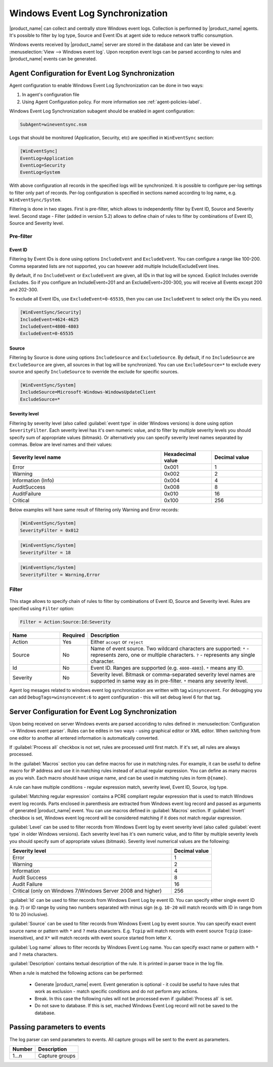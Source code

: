 .. _windows_event_log_synchronization:

=================================
Windows Event Log Synchronization
=================================

|product_name| can collect and centrally store Windows event logs. Collection is
performed by |product_name| agents. It's possible to filter by log type, Source
and Event IDs at agent side to reduce network traffic consumption. 

Windows events received by |product_name| server are stored in the database and
can later be viewed in :menuselection:`View --> Windows event log`. Upon
reception event logs can be parsed according to rules and |product_name| events
can be generated.


Agent Configuration for Event Log Synchronization
=================================================

Agent configuration to enable Windows Event Log Synchronization can be done in
two ways:

#. In agent's configuration file
#. Using Agent Configuration policy. For more information see
   :ref:`agent-policies-label`.

Windows Event Log Synchronization subagent should be enabled in agent
configuration:

.. code-block:: ini

   SubAgent=wineventsync.nsm


Logs that should be monitored (Application, Security, etc) are specified in
``WinEventSync`` section:

.. code-block:: ini

   [WinEventSync]
   EventLog=Application
   EventLog=Security
   EventLog=System


With above configuration all records in the specified logs will be synchronized.
It is possible to configure per-log settings to filter only part of records.
Per-log configuration is specified in sections named according to log name, e.g.
``WinEventSync/System``. 

Filtering is done in two stages. First is pre-filter, which allows to
independently filter by Event ID, Source and Severity level. Second stage -
Filter (added in version 5.2) allows to define chain of rules to filter by
combinations of Event ID, Source and Severity level.

Pre-filter
----------

Event ID
~~~~~~~~

Filtering by Event IDs is done using options ``IncludeEvent`` and
``ExcludeEvent``. You can configure a range like 100-200. Comma separated lists
are not supported, you can however add multiple Include/ExcludeEvent lines.

By default, if no ``IncludeEvent`` or ``ExcludeEvent`` are given, all IDs in
that log will be synced. Explicit Includes override Excludes. So if you
configure an IncludeEvent=201 and an ExcludeEvent=200-300, you will receive all
Events except 200 and 202-300.

To exclude all Event IDs, use ``ExcludeEvent=0-65535``, then you can use
``IncludeEvent`` to select only the IDs you need. 

.. code-block:: ini

   [WinEventSync/Security]
   IncludeEvent=4624-4625
   IncludeEvent=4800-4803
   ExcludeEvent=0-65535

Source
~~~~~~

Filtering by Source is done using options ``IncludeSource`` and
``ExcludeSource``. By default, if no ``IncludeSource`` are ``ExcludeSource`` are
given, all sources in that log will be synchronized. You can use
``ExcludeSource=*`` to exclude every source and specify ``IncludeSource`` to
override the exclude for specific sources. 

.. code-block:: ini

   [WinEventSync/System]
   IncludeSource=Microsoft-Windows-WindowsUpdateClient
   ExcludeSource=*


Severity level
~~~~~~~~~~~~~~

Filtering by severity level (also called :guilabel:`event type` in older Windows
versions) is done using option ``SeverityFilter``. Each severity level has
it's own numeric value, and to filter by multiple severity levels you should
specify sum of appropriate values (bitmask). Or alternatively you can specify
severity level names separated by commas. Below are level names and their
values:

.. list-table::
   :header-rows: 1
   :widths: 60 20 20

   * - Severity level name
     - Hexadecimal value
     - Decimal value
   * - Error 
     - 0x001
     - 1
   * - Warning
     - 0x002
     - 2
   * - Information (Info)
     - 0x004
     - 4
   * - AuditSuccess
     - 0x008
     - 8
   * - AuditFailure
     - 0x010
     - 16
   * - Critical
     - 0x100
     - 256

Below examples will have same result of filtering only Warning and Error records:

.. code-block:: ini

   [WinEventSync/System]
   SeverityFilter = 0x012


.. code-block:: ini

   [WinEventSync/System]
   SeverityFilter = 18


.. code-block:: ini

   [WinEventSync/System]
   SeverityFilter = Warning,Error


Filter
------

  .. versionadded:: 5.2

This stage allows to specify chain of rules to filter by combinations of Event
ID, Source and Severity level. Rules are specified using ``Filter`` option:

.. code-block:: ini

   Filter = Action:Source:Id:Severity


.. list-table::
   :header-rows: 1
   :widths: 20 10 70

   * - Name
     - Required
     - Description
   * - Action
     - Yes
     - Either ``accept`` or ``reject``
   * - Source
     - No
     - Name of event source. Two wildcard characters are supported: ``*`` -
       represents zero, one or multiple characters. ``?`` - represents any
       single character.
   * - Id
     - No
     - Event ID. Ranges are supported (e.g. ``4800-4803``). ``*`` means any ID. 
   * - Severity
     - No
     - Severity level. Bitmask or comma-separated severity level names are
       supported in same way as in pre-filter. ``*`` means any severity level. 


Agent log mesages related to windows event log synchronization are written with
tag ``winsyncevent``. For debugging you can add ``DebugTags=winsyncevent:6`` to
agent configuration - this will set debug level 6 for that tag. 

Server Configuration for Event Log Synchronization
==================================================

Upon being received on server Windows events are parsed accoriding to rules
defined in :menuselection:`Configuration --> Windows event parser`. Rules can be
edites in two ways - using graphical editor or XML editor. When switching from
one editor to another all entered information is automatically converted. 

If :guilabel:`Process all` checkbox is not set, rules are processed until first
match. If it's set, all rules are always processed. 

In the :guilabel:`Macros` section you can define macros for use in matching
rules. For example, it can be useful to define macro for IP address and use it
in matching rules instead of actual regular expression. You can define as many
macros as you wish. Each macro should have unique name, and can be used in
matching rules in form ``@{name}``.

A rule can have multiple conditions - regular expression match, severity level,
Event ID, Source, log type.

:guilabel:`Matching regular expression` contains a PCRE compliant regular
expression that is used to match Windows event log records. Parts enclosed in
parenthesis are extracted from Windows event log record and passed as arguments
of generated |product_name| event. You can use macros defined in
:guilabel:`Macros` section. If :guilabel:`Invert` checkbox is set, Windows event
log record will be considered matching if it does not match regular expression.

:guilabel:`Level` can be used to filter records from Windows Event log by event
severity level (also called :guilabel:`event type` in older Windows versions).
Each severity level has it's own numeric value, and to filter by multiple
severity levels you should specify sum of appropriate values (bitmask). Severity
level numerical values are the following:


.. list-table::
   :header-rows: 1
   :widths: 80 20

   * - Severity level
     - Decimal value
   * - Error
     - 1
   * - Warning
     - 2
   * - Information
     - 4
   * - Audit Success
     - 8
   * - Audit Failure
     - 16
   * - Critical (only on Windows 7/Windows Server 2008 and higher) 
     - 256


:guilabel:`Id` can be used to filter records from Windows Event Log by event ID.
You can specify either single event ID (e.g. ``7``) or ID range by using two
numbers separated with minus sign (e.g. ``10-20`` will match records with ID in
range from 10 to 20 inclusive). 

:guilabel:`Source` can be used to filter records from Windows Event Log by event
source. You can specify exact event source name or pattern with ``*`` and ``?``
meta characters. E.g. ``Tcpip`` will match records with event source ``Tcpip``
(case-insensitive), and ``X*`` will match records with event source started from
letter ``X``. 

:guilabel:`Log name` allows to filter records by Windows Event Log name. You can
specify exact name or pattern with ``*`` and ``?`` meta characters. 

:guilabel:`Description` contains textual description of the rule. It is printed
in parser trace in the log file. 

When a rule is matched the following actions can be performed:

    * Generate |product_name| event. Event generation is optional - it could be
      useful to have rules that work as exclusion - 
      match specific conditions and do not perform any actions. 
    * Break. In this case the following rules will not be processed even if
      :guilabel:`Process all` is set. 
    * Do not save to database. If this is set,
      mached Windows Event Log record will not be saved to the database.


Passing parameters to events
============================

The log parser can send parameters to events.
All capture groups will be sent to the event as parameters. 

+----------+----------------------------------------------------+
| Number   | Description                                        |
+==========+====================================================+
| 1…n      | Capture groups                                     |
+----------+----------------------------------------------------+

